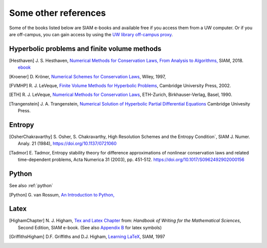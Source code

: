 
.. _biblio:

=============================================================
Some other references
=============================================================


Some of the books listed below are SIAM e-books and available free if you
access them from a UW computer.  Or if you are off-campus, you can gain
access by using the `UW library off-campus proxy
<http://www.lib.washington.edu/help/connect.html>`_.

.. _biblio_hyp:

Hyperbolic problems and finite volume methods
---------------------------------------------

.. [Hesthaven] J. S. Hesthaven, `Numerical Methods for Conservation Laws,
   From Analysis to Algorithms,
   <https://my.siam.org/Store/Product/viewproduct/?ProductId=29215808>`_
   SIAM, 2018.
   `ebook <https://epubs.siam.org/doi/pdf/10.1137/1.9781611975109.fm>`_

.. [Kroener] D. Kröner, 
   `Numerical Schemes for Conservation Laws <http://www.wiley.com/WileyCDA/WileyTitle/productCd-0471967939.html>`_, 
   Wiley, 1997, 

.. [FVMHP] R. J. LeVeque,
   `Finite Volume Methods for Hyperbolic Problems
   <http://faculty.washington.edu/rjl/book.html>`_, 
   Cambridge University Press, 2002.

.. [ETH] R. J. LeVeque,
   `Numerical Methods for Conservation Laws <http://link.springer.com/book/10.1007/978-3-0348-5116-9>`_,
   ETH-Zurich, Birkhauser-Verlag, Basel, 1990.

.. [Trangenstein] J. A. Trangenstein, `Numerical Solution of Hyperbolic
   Partial Differential Equations <http://www.cambridge.org/catalogue/catalogue.asp?isbn=9780521877275>`_
   Cambridge Univesity Press.

.. _biblio_entropy:

Entropy
-------

.. [OsherChakravarthy] S. Osher, S. Chakravarthy, High Resolution Schemes
   and the Entropy Condition`, SIAM J. Numer. Analy. 21 (1984),
   https://doi.org/10.1137/0721060

.. [Tadmor] E. Tadmor,  Entropy stability theory for difference
   approximations of nonlinear conservation laws and related time-dependent
   problems, Acta Numerica 31 (2003), pp. 451-512.
   https://doi.org/10.1017/S0962492902000156

.. _biblio_python:

Python
------

See also :ref:`python`

.. [Python] G. van Rossum, `An Introduction to Python,
   <http://www.network-theory.co.uk/docs/pytut/index.html>`_

.. _biblio_latex:

Latex
-----

.. [HighamChapter] N. J. Higham, `Tex and Latex Chapter 
   <http://epubs.siam.org/ebooks/siam/other_titles_in_applied_mathematics/ot63/ot63_ch13>`_
   from: *Handbook of Writing for the Mathematical Sciences*, Second
   Edition, SIAM e-book.  (See also `Appendix B
   <http://epubs.siam.org/doi/abs/10.1137/1.9780898719550.appb>`_  
   for latex symbols)

.. [GriffithsHigham] D.F. Griffiths and D.J. Higham,
   `Learning LaTeX
   <http://epubs.siam.org/ebooks/siam/other_titles_in_applied_mathematics/ot55>`_,
   SIAM, 1997

